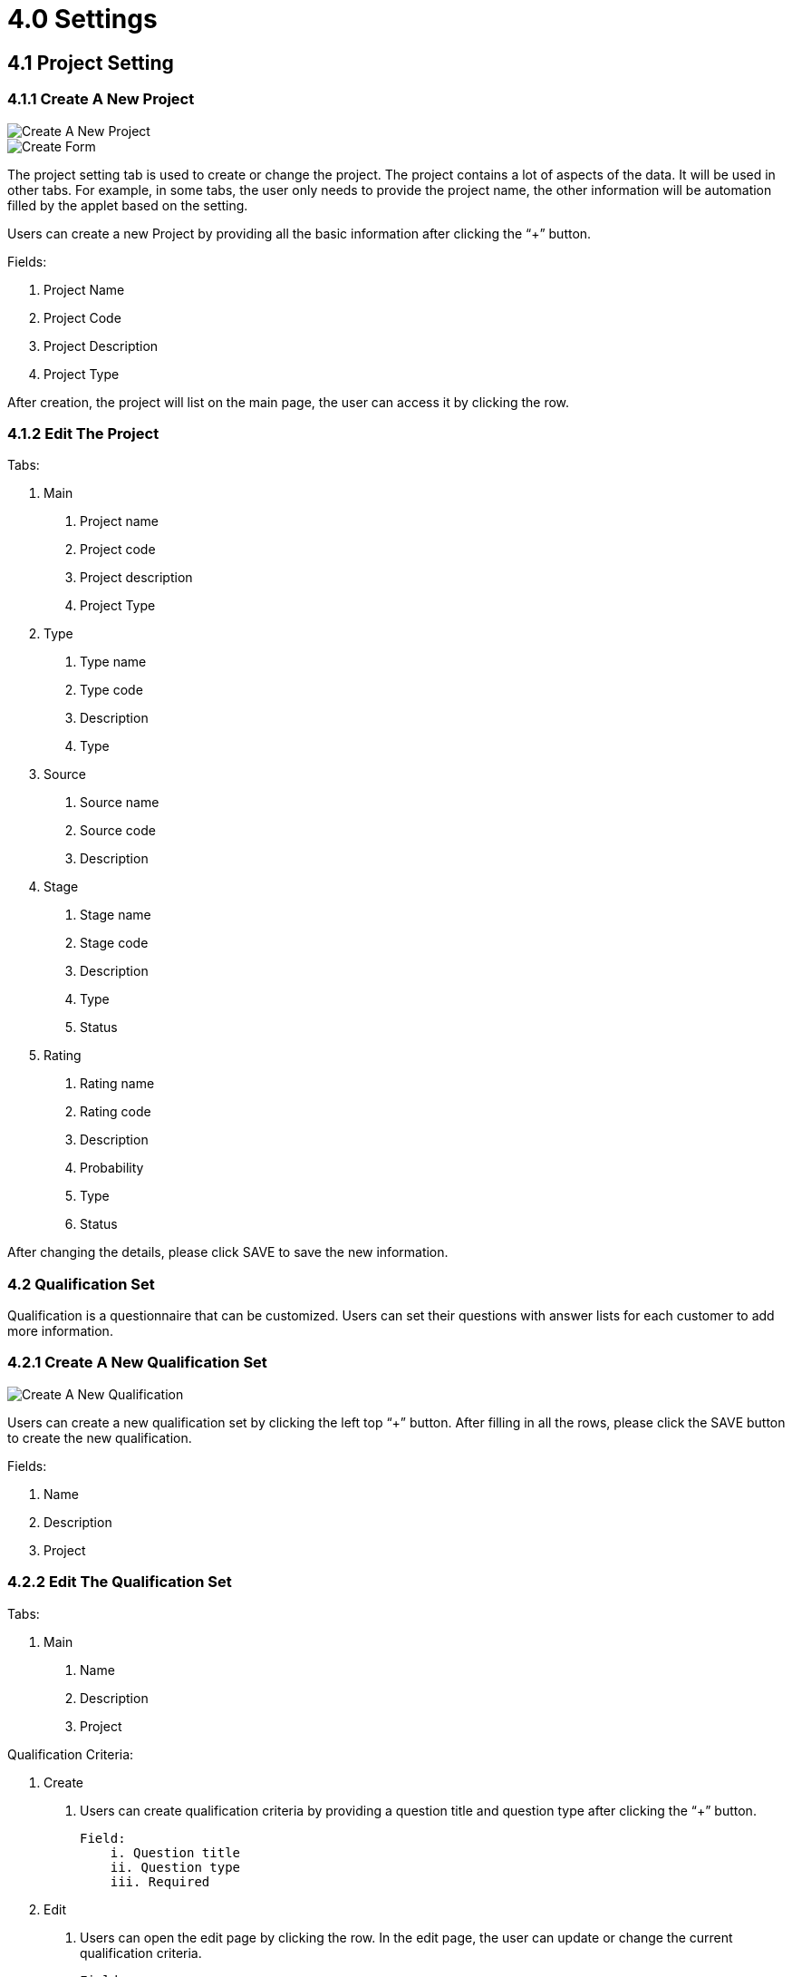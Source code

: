 [#h3_sales-force-automation-applet_settings]
= 4.0 Settings

== 4.1 Project Setting

=== 4.1.1 Create A New Project

image::settings-create-a-new-project.png[Create A New Project, align = "center"]

image::settings-create-form.png[Create Form, align = "center"]

The project setting tab is used to create or change the project. The project contains a lot of aspects of the data. It will be used in other tabs. For example, in some tabs, the user only needs to provide the project name, the other information will be automation filled by the applet based on the setting. 

Users can create a new Project by providing all the basic information after clicking the “+”  button.

Fields:

1. Project Name
2. Project Code
3. Project Description
4. Project Type

After creation, the project will list on the main page, the user can access it by clicking the row.

=== 4.1.2 Edit The Project

Tabs:

1. Main
    a. Project name
    b. Project code
    c. Project description
    d. Project Type

2. Type
    a. Type name
    b. Type code
    c. Description
    d. Type

3. Source
    a. Source name
    b. Source code
    c. Description

4. Stage
    a. Stage name
    b. Stage code
    c. Description
    d. Type
    e. Status

5. Rating
    a. Rating name
    b. Rating code
    c. Description
    d. Probability
    e. Type
    f. Status

After changing the details, please click SAVE to save the new information.

=== 4.2 Qualification Set

Qualification is a questionnaire that can be customized. Users can set their questions with answer lists for each customer to add more information. 

=== 4.2.1 Create A New Qualification Set

image::settings-create-a-new-qualification.png[Create A New Qualification, align = "center"]

Users can create a new qualification set by clicking the left top “+” button. After filling in all the rows, please click the SAVE button to create the new qualification.

Fields:

1. Name
2. Description
3. Project

=== 4.2.2 Edit The Qualification Set

Tabs:

1. Main
    a. Name
    b. Description
    c. Project

Qualification Criteria:

1. Create
    a. Users can create qualification criteria by providing a question title and question type after clicking the “+” button.
 
    Field:
        i. Question title
        ii. Question type
        iii. Required

2. Edit
    a. Users can open the edit page by clicking the row. In the edit page, the user can update or change the current qualification    criteria.    
       
    Field:
        i. Question title
        ii. Question type
        iii. Required



